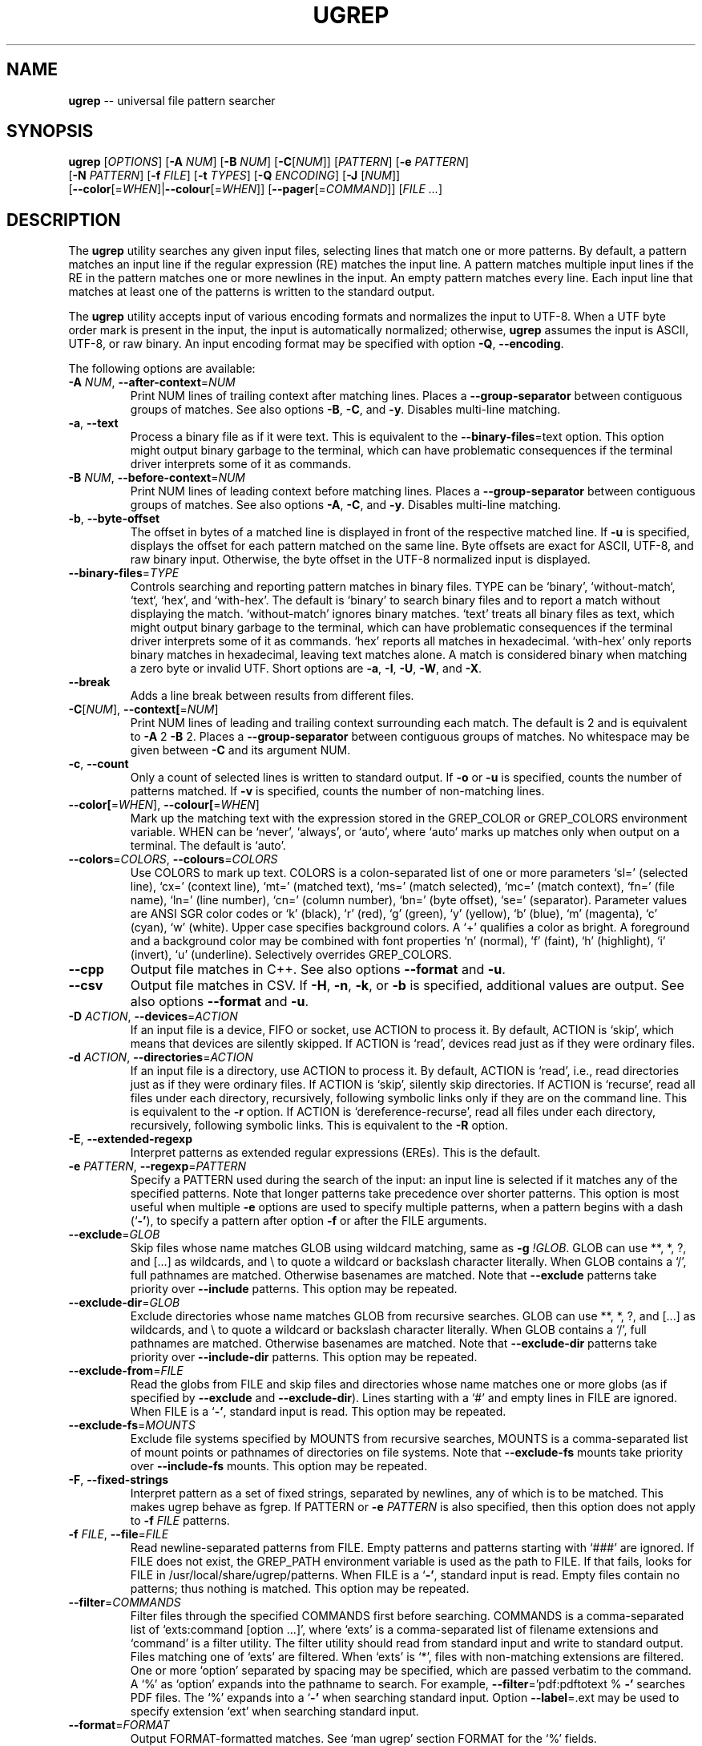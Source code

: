.TH UGREP "1" "February 14, 2020" "ugrep 1.7.9" "User Commands"
.SH NAME
\fBugrep\fR -- universal file pattern searcher
.SH SYNOPSIS
.B ugrep
[\fIOPTIONS\fR] [\fB-A\fR \fINUM\fR] [\fB-B\fR \fINUM\fR] [\fB-C\fR[\fINUM\fR]] [\fIPATTERN\fR] [\fB-e\fR \fIPATTERN\fR]
      [\fB-N\fR \fIPATTERN\fR] [\fB-f\fR \fIFILE\fR] [\fB-t\fR \fITYPES\fR] [\fB-Q\fR \fIENCODING\fR] [\fB-J\fR [\fINUM\fR]]
      [\fB--color\fR[=\fIWHEN\fR]|\fB--colour\fR[=\fIWHEN\fR]] [\fB--pager\fR[=\fICOMMAND\fR]] [\fIFILE\fR \fI...\fR]
.SH DESCRIPTION
The \fBugrep\fR utility searches any given input files, selecting lines that
match one or more patterns.  By default, a pattern matches an input line if the
regular expression (RE) matches the input line.  A pattern matches multiple
input lines if the RE in the pattern matches one or more newlines in the input.
An empty pattern matches every line.  Each input line that matches at least one
of the patterns is written to the standard output.
.PP
The \fBugrep\fR utility accepts input of various encoding formats and
normalizes the input to UTF-8.  When a UTF byte order mark is present in the
input, the input is automatically normalized; otherwise, \fBugrep\fR assumes
the input is ASCII, UTF-8, or raw binary.  An input encoding format may be
specified with option \fB-Q\fR, \fB--encoding\fR.
.PP
The following options are available:
.TP
\fB\-A\fR \fINUM\fR, \fB\-\-after\-context\fR=\fINUM\fR
Print NUM lines of trailing context after matching lines.  Places
a \fB\-\-group\-separator\fR between contiguous groups of matches.  See also
options \fB\-B\fR, \fB\-C\fR, and \fB\-y\fR.  Disables multi\-line matching.
.TP
\fB\-a\fR, \fB\-\-text\fR
Process a binary file as if it were text.  This is equivalent to
the \fB\-\-binary\-files\fR=text option.  This option might output binary
garbage to the terminal, which can have problematic consequences if
the terminal driver interprets some of it as commands.
.TP
\fB\-B\fR \fINUM\fR, \fB\-\-before\-context\fR=\fINUM\fR
Print NUM lines of leading context before matching lines.  Places
a \fB\-\-group\-separator\fR between contiguous groups of matches.  See also
options \fB\-A\fR, \fB\-C\fR, and \fB\-y\fR.  Disables multi\-line matching.
.TP
\fB\-b\fR, \fB\-\-byte\-offset\fR
The offset in bytes of a matched line is displayed in front of the
respective matched line.  If \fB\-u\fR is specified, displays the offset
for each pattern matched on the same line.  Byte offsets are exact
for ASCII, UTF\-8, and raw binary input.  Otherwise, the byte offset
in the UTF\-8 normalized input is displayed.
.TP
\fB\-\-binary\-files\fR=\fITYPE\fR
Controls searching and reporting pattern matches in binary files.
TYPE can be `binary', `without\-match`, `text`, `hex`, and
`with\-hex'.  The default is `binary' to search binary files and to
report a match without displaying the match.  `without\-match'
ignores binary matches.  `text' treats all binary files as text,
which might output binary garbage to the terminal, which can have
problematic consequences if the terminal driver interprets some of
it as commands.  `hex' reports all matches in hexadecimal.
`with\-hex' only reports binary matches in hexadecimal, leaving text
matches alone.  A match is considered binary when matching a zero
byte or invalid UTF.  Short options are \fB\-a\fR, \fB\-I\fR, \fB\-U\fR, \fB\-W\fR, and \fB\-X\fR.
.TP
\fB\-\-break\fR
Adds a line break between results from different files.
.TP
\fB\-C\fR[\fINUM\fR], \fB\-\-context[\fR=\fINUM\fR]
Print NUM lines of leading and trailing context surrounding each
match.  The default is 2 and is equivalent to \fB\-A\fR 2 \fB\-B\fR 2.  Places
a \fB\-\-group\-separator\fR between contiguous groups of matches.
No whitespace may be given between \fB\-C\fR and its argument NUM.
.TP
\fB\-c\fR, \fB\-\-count\fR
Only a count of selected lines is written to standard output.
If \fB\-o\fR or \fB\-u\fR is specified, counts the number of patterns matched.
If \fB\-v\fR is specified, counts the number of non\-matching lines.
.TP
\fB\-\-color[\fR=\fIWHEN\fR], \fB\-\-colour[\fR=\fIWHEN\fR]
Mark up the matching text with the expression stored in the
GREP_COLOR or GREP_COLORS environment variable.  WHEN can be
`never', `always', or `auto', where `auto' marks up matches only
when output on a terminal.  The default is `auto'.
.TP
\fB\-\-colors\fR=\fICOLORS\fR, \fB\-\-colours\fR=\fICOLORS\fR
Use COLORS to mark up text.  COLORS is a colon\-separated list of
one or more parameters `sl=' (selected line), `cx=' (context line),
`mt=' (matched text), `ms=' (match selected), `mc=' (match
context), `fn=' (file name), `ln=' (line number), `cn=' (column
number), `bn=' (byte offset), `se=' (separator).  Parameter values
are ANSI SGR color codes or `k' (black), `r' (red), `g' (green),
`y' (yellow), `b' (blue), `m' (magenta), `c' (cyan), `w' (white).
Upper case specifies background colors.  A `+' qualifies a color as
bright.  A foreground and a background color may be combined with
font properties `n' (normal), `f' (faint), `h' (highlight), `i'
(invert), `u' (underline).  Selectively overrides GREP_COLORS.
.TP
\fB\-\-cpp\fR
Output file matches in C++.  See also options \fB\-\-format\fR and \fB\-u\fR.
.TP
\fB\-\-csv\fR
Output file matches in CSV.  If \fB\-H\fR, \fB\-n\fR, \fB\-k\fR, or \fB\-b\fR is specified,
additional values are output.  See also options \fB\-\-format\fR and \fB\-u\fR.
.TP
\fB\-D\fR \fIACTION\fR, \fB\-\-devices\fR=\fIACTION\fR
If an input file is a device, FIFO or socket, use ACTION to process
it.  By default, ACTION is `skip', which means that devices are
silently skipped.  If ACTION is `read', devices read just as if
they were ordinary files.
.TP
\fB\-d\fR \fIACTION\fR, \fB\-\-directories\fR=\fIACTION\fR
If an input file is a directory, use ACTION to process it.  By
default, ACTION is `read', i.e., read directories just as if they
were ordinary files.  If ACTION is `skip', silently skip
directories.  If ACTION is `recurse', read all files under each
directory, recursively, following symbolic links only if they are
on the command line.  This is equivalent to the \fB\-r\fR option.  If
ACTION is `dereference\-recurse', read all files under each
directory, recursively, following symbolic links.  This is
equivalent to the \fB\-R\fR option.
.TP
\fB\-E\fR, \fB\-\-extended\-regexp\fR
Interpret patterns as extended regular expressions (EREs). This is
the default.
.TP
\fB\-e\fR \fIPATTERN\fR, \fB\-\-regexp\fR=\fIPATTERN\fR
Specify a PATTERN used during the search of the input: an input
line is selected if it matches any of the specified patterns.
Note that longer patterns take precedence over shorter patterns.
This option is most useful when multiple \fB\-e\fR options are used to
specify multiple patterns, when a pattern begins with a dash (`\fB\-'\fR),
to specify a pattern after option \fB\-f\fR or after the FILE arguments.
.TP
\fB\-\-exclude\fR=\fIGLOB\fR
Skip files whose name matches GLOB using wildcard matching, same as
\fB\-g\fR \fI!GLOB\fR.  GLOB can use **, *, ?, and [...] as wildcards, and \\ to
quote a wildcard or backslash character literally.  When GLOB
contains a `/', full pathnames are matched.  Otherwise basenames
are matched.  Note that \fB\-\-exclude\fR patterns take priority over
\fB\-\-include\fR patterns.  This option may be repeated.
.TP
\fB\-\-exclude\-dir\fR=\fIGLOB\fR
Exclude directories whose name matches GLOB from recursive
searches.  GLOB can use **, *, ?, and [...] as wildcards, and \\ to
quote a wildcard or backslash character literally.  When GLOB
contains a `/', full pathnames are matched.  Otherwise basenames
are matched.  Note that \fB\-\-exclude\-dir\fR patterns take priority over
\fB\-\-include\-dir\fR patterns.  This option may be repeated.
.TP
\fB\-\-exclude\-from\fR=\fIFILE\fR
Read the globs from FILE and skip files and directories whose name
matches one or more globs (as if specified by \fB\-\-exclude\fR and
\fB\-\-exclude\-dir\fR).  Lines starting with a `#' and empty lines in FILE
are ignored.  When FILE is a `\fB\-'\fR, standard input is read.  This
option may be repeated.
.TP
\fB\-\-exclude\-fs\fR=\fIMOUNTS\fR
Exclude file systems specified by MOUNTS from recursive searches,
MOUNTS is a comma\-separated list of mount points or pathnames of
directories on file systems.  Note that \fB\-\-exclude\-fs\fR mounts take
priority over \fB\-\-include\-fs\fR mounts.  This option may be repeated.
.TP
\fB\-F\fR, \fB\-\-fixed\-strings\fR
Interpret pattern as a set of fixed strings, separated by newlines,
any of which is to be matched.  This makes ugrep behave as fgrep.
If PATTERN or \fB\-e\fR \fIPATTERN\fR is also specified, then this option does
not apply to \fB\-f\fR \fIFILE\fR patterns.
.TP
\fB\-f\fR \fIFILE\fR, \fB\-\-file\fR=\fIFILE\fR
Read newline\-separated patterns from FILE.  Empty patterns and
patterns starting with `###' are ignored.  If FILE does not exist,
the GREP_PATH environment variable is used as the path to FILE.
If that fails, looks for FILE in /usr/local/share/ugrep/patterns.
When FILE is a `\fB\-'\fR, standard input is read.  Empty files contain no
patterns; thus nothing is matched.  This option may be repeated.
.TP
\fB\-\-filter\fR=\fICOMMANDS\fR
Filter files through the specified COMMANDS first before searching.
COMMANDS is a comma\-separated list of `exts:command [option ...]',
where `exts' is a comma\-separated list of filename extensions and
`command' is a filter utility.  The filter utility should read from
standard input and write to standard output.  Files matching one of
`exts' are filtered.  When `exts' is `*', files with non\-matching
extensions are filtered.  One or more `option' separated by spacing
may be specified, which are passed verbatim to the command.  A `%'
as `option' expands into the pathname to search.  For example,
\fB\-\-filter\fR='pdf:pdftotext % \fB\-'\fR searches PDF files.  The `%' expands
into a `\fB\-'\fR when searching standard input.  Option \fB\-\-label\fR=.ext may
be used to specify extension `ext' when searching standard input.
.TP
\fB\-\-format\fR=\fIFORMAT\fR
Output FORMAT\-formatted matches.  See `man ugrep' section FORMAT
for the `%' fields.
.TP
\fB\-\-free\-space\fR
Spacing (blanks and tabs) in regular expressions are ignored.
.TP
\fB\-G\fR, \fB\-\-basic\-regexp\fR
Interpret pattern as a basic regular expression, i.e. make ugrep
behave as traditional grep.
.TP
\fB\-g\fR \fIGLOB\fR, \fB\-\-glob\fR=\fIGLOB\fR
Search only files whose name matches GLOB, same as \fB\-\-include\fR=\fIGLOB\fR.
When GLOB is preceded by a `!' or a `^', skip files whose name
matches GLOB, same as \fB\-\-exclude\fR=\fIGLOB\fR.
.TP
\fB\-\-group\-separator[\fR=\fISEP\fR]
Use SEP as a group separator for context options \fB\-A\fR, \fB\-B\fR, and \fB\-C\fR.
The default is a double hyphen (`\fB\-\-\fR').
.TP
\fB\-H\fR, \fB\-\-with\-filename\fR
Always print the filename with output lines.  This is the default
when there is more than one file to search.
.TP
\fB\-h\fR, \fB\-\-no\-filename\fR
Never print filenames with output lines.  This is the default
when there is only one file (or only standard input) to search.
.TP
\fB\-\-heading\fR
Group matches per file.  Adds a heading and a line break between
results from different files.
.TP
\fB\-\-help\fR
Print a help message.
.TP
\fB\-\-hexdump\fR=[1\-8][b][c][h]
Output matches in 1 to 8 columns of 8 hexadecimal bytes.  The
default is 2 columns or 16 bytes per line.  Option `b' removes
space breaks, `c' removes the character column, and `h' removes
the byte spacing.  Enables \fB\-X\fR if \fB\-W\fR or \fB\-X\fR is not specified.
.TP
\fB\-I\fR
Ignore matches in binary files.  This option is equivalent to the
\fB\-\-binary\-files\fR=without\-match option.
.TP
\fB\-i\fR, \fB\-\-ignore\-case\fR
Perform case insensitive matching.  By default, ugrep is case
sensitive.  This option applies to ASCII letters only.
.TP
\fB\-\-ignore\-files[\fR=\fIFILE\fR]
Ignore files and directories matching the globs in each FILE when
encountered in recursive searches.  The default FILE is
`.gitignore'.  Matching files and directories located in the
directory tree rooted at a FILE's location are ignored by
temporarily overriding the \fB\-\-exclude\fR and \fB\-\-exclude\-dir\fR globs.
Note that files and directories specified as ugrep FILE arguments
are not ignored.  This option may be repeated.
.TP
\fB\-\-include\fR=\fIGLOB\fR
Search only files whose name matches GLOB using wildcard matching,
same as \fB\-g\fR \fIGLOB\fR.  GLOB can use **, *, ?, and [...] as wildcards,
and \\ to quote a wildcard or backslash character literally.  When
GLOB contains a `/', full pathnames are matched.  Otherwise
basenames are matched.  Note that \fB\-\-exclude\fR patterns take priority
over \fB\-\-include\fR patterns.  This option may be repeated.
.TP
\fB\-\-include\-dir\fR=\fIGLOB\fR
Only directories whose name matches GLOB are included in recursive
searches.  GLOB can use **, *, ?, and [...] as wildcards, and \\ to
quote a wildcard or backslash character literally.  When GLOB
contains a `/', full pathnames are matched.  Otherwise basenames
are matched.  Note that \fB\-\-exclude\-dir\fR patterns take priority over
\fB\-\-include\-dir\fR patterns.  This option may be repeated.
.TP
\fB\-\-include\-from\fR=\fIFILE\fR
Read the globs from FILE and search only files and directories
whose name matches one or more globs (as if specified by \fB\-\-include\fR
and \fB\-\-include\-dir\fR).  Lines starting with a `#' and empty lines in
FILE are ignored.  When FILE is a `\fB\-'\fR, standard input is read.
This option may be repeated.
.TP
\fB\-\-include\-fs\fR=\fIMOUNTS\fR
Only file systems specified by MOUNTS are included in recursive
searches.  MOUNTS is a comma\-separated list of mount points or
pathnames of directories on file systems.  \fB\-\-include\-fs\fR=. restricts
recursive searches to the file system of the working directory
only.  Note that \fB\-\-exclude\-fs\fR mounts take priority over
\fB\-\-include\-fs\fR mounts.  This option may be repeated.
.TP
\fB\-J\fR \fINUM\fR, \fB\-\-jobs\fR=\fINUM\fR
Specifies the number of threads spawned to search files.  By
default, an optimum number of threads is spawned to search files
simultaneously.  \fB\-J\fR1 disables threading: files are searched in the
same order as specified.
.TP
\fB\-j\fR, \fB\-\-smart\-case\fR
Perform case insensitive matching unless a pattern contains an
upper case letter.  This option applies to ASCII letters only.
.TP
\fB\-\-json\fR
Output file matches in JSON.  If \fB\-H\fR, \fB\-n\fR, \fB\-k\fR, or \fB\-b\fR is specified,
additional values are output.  See also options \fB\-\-format\fR and \fB\-u\fR.
.TP
\fB\-K\fR \fIFIRST\fR[,\fILAST\fR], \fB\-\-range\fR=\fIFIRST\fR[,\fILAST\fR]
Start searching at line FIRST, stop at line LAST when specified.
.TP
\fB\-k\fR, \fB\-\-column\-number\fR
The column number of a matched pattern is displayed in front of the
respective matched line, starting at column 1.  Tabs are expanded
when columns are counted, see also option \fB\-\-tabs\fR.
.TP
\fB\-L\fR, \fB\-\-files\-without\-match\fR
Only the names of files not containing selected lines are written
to standard output.  Pathnames are listed once per file searched.
If the standard input is searched, the string ``(standard input)''
is written.
.TP
\fB\-l\fR, \fB\-\-files\-with\-matches\fR
Only the names of files containing selected lines are written to
standard output.  ugrep will only search a file until a match has
been found, making searches potentially less expensive.  Pathnames
are listed once per file searched.  If the standard input is
searched, the string ``(standard input)'' is written.
.TP
\fB\-\-label\fR=\fILABEL\fR
Displays the LABEL value when input is read from standard input
where a file name would normally be printed in the output.  The
default value is `(standard input)'.
.TP
\fB\-\-line\-buffered\fR
Force output to be line buffered instead of block buffered.
.TP
\fB\-M\fR \fIMAGIC\fR, \fB\-\-file\-magic\fR=\fIMAGIC\fR
Only files matching the signature pattern MAGIC are searched.  The
signature "magic bytes" at the start of a file are compared to
the MAGIC regex pattern.  When matching, the file will be searched.
When MAGIC is preceded by a `!' or a `^', skip files with matching
MAGIC signatures.  This option may be repeated and may be combined
with options \fB\-O\fR and \fB\-t\fR to expand the search.  Every file on the
search path is read, making searches potentially more expensive.
.TP
\fB\-m\fR \fINUM\fR, \fB\-\-max\-count\fR=\fINUM\fR
Stop reading the input after NUM matches in each input file.
.TP
\fB\-\-match\fR
Match all input.  Same as specifying an empty pattern to search.
.TP
\fB\-\-max\-depth\fR=\fINUM\fR
Restrict recursive search to NUM (NUM > 0) directories deep, where
\fB\-\-max\-depth\fR=1 searches the specified path without visiting
sub\-directories.  By comparison, \fB\-d\fRskip skips all directories even
when they are on the command line.
.TP
\fB\-\-max\-files\fR=\fINUM\fR
If \fB\-R\fR or \fB\-r\fR is specified, restrict the number of files matched to
NUM.  Specify \fB\-J\fR1 to produce replicable results by ensuring that
files are searched in the same order as specified.
.TP
\fB\-N\fR \fIPATTERN\fR, \fB\-\-neg\-regexp\fR=\fIPATTERN\fR
Specify a negative PATTERN used during the search of the input:
an input line is selected only if it matches any of the specified
patterns when PATTERN does not match.  Same as \fB\-e\fR (?^PATTERN).
Negative PATTERN matches are removed before any other specified
patterns are matched.  Note that longer patterns take precedence
over shorter patterns.  This option may be repeated.
.TP
\fB\-n\fR, \fB\-\-line\-number\fR
Each output line is preceded by its relative line number in the
file, starting at line 1.  The line number counter is reset for
each file processed.
.TP
\fB\-\-no\-group\-separator\fR
Removes the group separator line from the output for context
options \fB\-A\fR, \fB\-B\fR, and \fB\-C\fR.
.TP
\fB\-\-[no\-]hidden\fR
Do (not) search hidden files and directories.
.TP
\fB\-\-[no\-]mmap\fR
Do (not) use memory maps to search files.  By default, memory maps
are used under certain conditions to improve performance.
.TP
\fB\-O\fR \fIEXTENSIONS\fR, \fB\-\-file\-extensions\fR=\fIEXTENSIONS\fR
Search only files whose filename extensions match the specified
comma\-separated list of EXTENSIONS, same as \fB\-\-include\fR='*.ext' for
each `ext' in EXTENSIONS.  When `ext' is preceded by a `!' or a
`^', skip files whose filename extensions matches `ext', same as
\fB\-\-exclude\fR='*.ext'.  This option may be repeated and may be combined
with options \fB\-M\fR and \fB\-t\fR to expand the recursive search.
.TP
\fB\-o\fR, \fB\-\-only\-matching\fR
Print only the matching part of lines.  When multiple lines match,
the line numbers with option \fB\-n\fR are displayed using `|' as the
field separator for each additional line matched by the pattern.
If \fB\-u\fR is specified, ungroups multiple matches on the same line.
This option cannot be combined with options \fB\-A\fR, \fB\-B\fR, \fB\-C\fR, \fB\-v\fR, and \fB\-y\fR.
.TP
\fB\-\-only\-line\-number\fR
The line number of the matching line in the file is output without
displaying the match.  The line number counter is reset for each
file processed.
.TP
\fB\-P\fR, \fB\-\-perl\-regexp\fR
Interpret PATTERN as a Perl regular expression.
.TP
\fB\-p\fR, \fB\-\-no\-dereference\fR
If \fB\-R\fR or \fB\-r\fR is specified, no symbolic links are followed, even when
they are specified on the command line.
.TP
\fB\-\-pager[\fR=\fICOMMAND\fR]
When output is sent to the terminal, uses COMMAND to page through
the output.  The default COMMAND is `less \fB\-R\fR'.  Enables \fB\-\-heading\fR
and \fB\-\-line\-buffered\fR.
.TP
\fB\-\-pretty\fR
When output is sent to a terminal, enables \fB\-\-color\fR and \fB\-\-heading\fR.
.TP
\fB\-Q\fR \fIENCODING\fR, \fB\-\-encoding\fR=\fIENCODING\fR
The encoding format of the input, where ENCODING can be:
`binary', `ASCII', `UTF\-8', `UTF\-16',
`UTF\-16BE', `UTF\-16LE', `UTF\-32', `UTF\-32BE',
`UTF\-32LE', `LATIN1', `ISO\-8859\-1', `ISO\-8869\-2',
`ISO\-8869\-3', `ISO\-8869\-4', `ISO\-8869\-5', `ISO\-8869\-6',
`ISO\-8869\-7', `ISO\-8869\-8', `ISO\-8869\-9', `ISO\-8869\-10',
`ISO\-8869\-11', `ISO\-8869\-13', `ISO\-8869\-14', `ISO\-8869\-15',
`ISO\-8869\-16', `MAC', `MACROMAN', `EBCDIC',
`CP437', `CP850', `CP858', `CP1250',
`CP1251', `CP1252', `CP1253', `CP1254',
`CP1255', `CP1256', `CP1257', `CP1258',
`KOI8\-R', `KOI8\-U', `KOI8\-RU'.
.TP
\fB\-q\fR, \fB\-\-quiet\fR, \fB\-\-silent\fR
Quiet mode: suppress all output.  ugrep will only search until a
match has been found, making searches potentially less expensive.
.TP
\fB\-R\fR, \fB\-\-dereference\-recursive\fR
Recursively read all files under each directory.  Follow all
symbolic links, unlike \fB\-r\fR.  When \fB\-J\fR1 is specified, files are
searched in the same order as specified.  Note that when no FILE
arguments are specified and input is read from a terminal,
recursive searches are performed as if \fB\-R\fR is specified.
.TP
\fB\-r\fR, \fB\-\-recursive\fR
Recursively read all files under each directory, following symbolic
links only if they are on the command line.  When \fB\-J\fR1 is specified,
files are searched in the same order as specified.
.TP
\fB\-\-range\fR=\fIFIRST\fR[,\fILAST\fR]
Start searching at line FIRST, stop at line LAST when specified.
.TP
\fB\-S\fR, \fB\-\-dereference\fR
If \fB\-r\fR is specified, all symbolic links are followed, like \fB\-R\fR.  The
default is not to follow symbolic links.
.TP
\fB\-s\fR, \fB\-\-no\-messages\fR
Silent mode: nonexistent and unreadable files are ignored, i.e.
their error messages are suppressed.
.TP
\fB\-\-separator[\fR=\fISEP\fR]
Use SEP as field separator between file name, line number, column
number, byte offset, and the matched line.  The default is a colon
(`:').
.TP
\fB\-\-stats\fR
Display statistics on the number of files and directories searched,
and the inclusion and exclusion constraints applied.
.TP
\fB\-T\fR, \fB\-\-initial\-tab\fR
Add a tab space to separate the file name, line number, column
number, and byte offset with the matched line.
.TP
\fB\-t\fR \fITYPES\fR, \fB\-\-file\-type\fR=\fITYPES\fR
Search only files associated with TYPES, a comma\-separated list of
file types.  Each file type corresponds to a set of filename
extensions passed to option \fB\-O\fR.  For capitalized file types, the
search is expanded to include files with matching file signature
magic bytes, as if passed to option \fB\-M\fR.  When a type is preceeded
by a `!' or a `^', excludes files of the specified type.  This
option may be repeated.  The possible file types can be (where
\fB\-t\fRlist displays a detailed list):
`actionscript', `ada', `asm', `asp', `aspx', `autoconf', `automake',
`awk', `Awk', `basic', `batch', `bison', `c', `c++',
`clojure', `csharp', `css', `csv', `dart', `Dart', `delphi',
`elisp', `elixir', `erlang', `fortran', `gif', `Gif', `go',
`groovy', `gsp', `haskell', `html', `jade', `java', `jpeg',
`Jpeg', `js', `json', `jsp', `julia', `kotlin', `less',
`lex', `lisp', `lua', `m4', `make', `markdown', `matlab',
`node', `Node', `objc', `objc++', `ocaml', `parrot', `pascal',
`pdf', `Pdf', `perl', `Perl', `php', `Php', `png',
`Png', `prolog', `python', `Python', `r', `rpm', `Rpm',
`rst', `rtf', `Rtf', `ruby', `Ruby', `rust', `scala',
`scheme', `shell', `Shell', `smalltalk', `sql', `svg', `swift',
`tcl', `tex', `text', `tiff', `Tiff', `tt', `typescript',
`verilog', `vhdl', `vim', `xml', `Xml', `yacc', `yaml'.
.TP
\fB\-\-tabs\fR=\fINUM\fR
Set the tab size to NUM to expand tabs for option \fB\-k\fR.  The value of
NUM may be 1, 2, 4, or 8.  The default tab size is 8.
.TP
\fB\-U\fR, \fB\-\-binary\fR
Disables Unicode matching for binary file matching, forcing PATTERN
to match bytes, not Unicode characters.  For example, \fB\-U\fR '\\xa3'
matches byte A3 (hex) instead of the Unicode code point U+00A3
represented by the two\-byte UTF\-8 sequence C2 A3.
.TP
\fB\-u\fR, \fB\-\-ungroup\fR
Do not group multiple pattern matches on the same matched line.
Output the matched line again for each additional pattern match,
using `+' as the field separator.
.TP
\fB\-V\fR, \fB\-\-version\fR
Display version information and exit.
.TP
\fB\-v\fR, \fB\-\-invert\-match\fR
Selected lines are those not matching any of the specified
patterns.
.TP
\fB\-W\fR, \fB\-\-with\-hex\fR
Output binary matches in hexadecimal, leaving text matches alone.
This option is equivalent to the \fB\-\-binary\-files\fR=with\-hex option.
.TP
\fB\-w\fR, \fB\-\-word\-regexp\fR
The PATTERN is searched for as a word (as if surrounded by \\< and
\\>).  If a PATTERN is specified (or \fB\-e\fR \fIPATTERN\fR or \fB\-N\fR \fIPATTERN\fR), then
this option does not apply to \fB\-f\fR \fIFILE\fR patterns.
.TP
\fB\-X\fR, \fB\-\-hex\fR
Output matches in hexadecimal.  This option is equivalent to the
\fB\-\-binary\-files\fR=hex option.  See also option \fB\-\-hexdump\fR.
.TP
\fB\-x\fR, \fB\-\-line\-regexp\fR
Only input lines selected against the entire PATTERN is considered
to be matching lines (as if surrounded by ^ and $).  If a PATTERN
is specified (or \fB\-e\fR \fIPATTERN\fR or \fB\-N\fR \fIPATTERN\fR), then this option does
not apply to \fB\-f\fR \fIFILE\fR patterns.
.TP
\fB\-\-xml\fR
Output file matches in XML.  If \fB\-H\fR, \fB\-n\fR, \fB\-k\fR, or \fB\-b\fR is specified,
additional values are output.  See also options \fB\-\-format\fR and \fB\-u\fR.
.TP
\fB\-Y\fR, \fB\-\-empty\fR
Permits empty matches.  By default, empty matches are disabled,
unless a pattern begins with `^' and ends with `$'.  Note that \fB\-Y\fR
when specified with an empty\-matching pattern such as x? and x*,
match all input, not only lines with a `x'.
.TP
\fB\-y\fR, \fB\-\-any\-line\fR
Any matching or non\-matching line is output.  Non\-matching lines
are output with the `\fB\-'\fR separator as context of the matching lines.
See also options \fB\-A\fR, \fB\-B\fR, and \fB\-C\fR.  Disables multi\-line matching.
.TP
\fB\-Z\fR, \fB\-\-null\fR
Prints a zero\-byte after the file name.
.TP
\fB\-z\fR, \fB\-\-decompress\fR
Decompress files to search, when compressed.  Archives (.cpio,
\&.pax, .tar, and .zip) and compressed archives (e.g. .taz, .tgz,
\&.tpz, .tbz, .tbz2, .tb2, .tz2, .tlz, and .txz) are searched and
matching pathnames of files in archives are output in braces.  If
\fB\-g\fR, \fB\-O\fR, \fB\-M\fR, or \fB\-t\fR is specified, searches files within archives
whose name matches globs, matches file name extensions, matches
file signature magic bytes, or matches file types, respectively.
Supported compression formats: gzip (.gz), compress (.Z), zip,
bzip2 (requires suffix .bz, .bz2, .bzip2, .tbz, .tbz2, .tb2, .tz2),
lzma and xz (requires suffix .lzma, .tlz, .xz, .txz).
.PP
If no \fIFILE\fR arguments are specified and input is read from a terminal,
recursive searches are performed as if \fB-R\fR is specified.  To force input
from a terminal, specify `-' as the \fIFILE\fR argument.
.PP
A `--' signals the end of options; the rest of the parameters are \fIFILE\fR
arguments, allowing filenames to begin with a `-' character.
.PP
The regular expression pattern syntax is an extended form of the POSIX ERE
syntax.  For an overview of the syntax see README.md or visit:
.IP
https://github.com/Genivia/ugrep
.PP
Note that `.' matches any non-newline character.  Pattern `\\n' matches a
newline character.  Multiple lines may be matched with patterns that match
newlines, unless one or more of the context options \fB-A\fR, \fB-B\fR,
\fB-C\fR, or \fB-y\fR is used, or option \fB-v\fR is used.
.SH "EXIT STATUS"
The \fBugrep\fR utility exits with one of the following values:
.IP 0
One or more lines were selected.
.IP 1
No lines were selected.
.IP >1
An error occurred.
.PP
If \fB-q\fR or \fB--quiet\fR or \fB--silent\fR is used and a line is selected,
the exit status is 0 even if an error occurred.
.SH GLOBBING
Globbing is used by options \fB-g\fR, \fB--include\fR, \fB--include-dir\fR,
\fB--include-from\fR, \fB--exclude\fR, \fB--exclude-dir\fR,
\fB--exclude-from\fR to match pathnames and basenames in recursive searches.
Globbing supports gitignore syntax and the corresponding matching rules.  When
a glob ends in a path separator it matches directories as if
\fB--include-dir\fR or \fB--exclude-dir\fR is specified.  When a glob contains
a path separator `/', the full pathname is matched.  Otherwise the basename of
a file or directory is matched.  For example, \fB*.h\fR matches \fIfoo.h\fR and
\fIbar/foo.h\fR.  \fBbar/*.h\fR matches \fIbar/foo.h\fR but not \fIfoo.h\fR and
not \fIbar/bar/foo.h\fR.  Use a leading `/' to force \fB/*.h\fR to match
\fIfoo.h\fR but not \fIbar/foo.h\fR.
.PP
When a glob starts with a `!' as specified with \fB-g\fR!\fIGLOB\fR, or
specified in a \fIFILE\fR with \fB--include-from\fR=\fIFILE\fR or
\fB--exclude-from\fR=\fIFILE\fR, its match is negated.
.PP
\fBGlob Syntax and Conventions\fR
.IP \fB*\fR
Matches anything except a /.
.IP \fB?\fR
Matches any one character except a /.
.IP \fB[a-z]\fR
Matches one character in the selected range of characters.
.IP \fB[^a-z]\fR
Matches one character not in the selected range of characters.
.IP \fB[!a-z]\fR
Matches one character not in the selected range of characters.
.IP \fB/\fR
When used at the begin of a glob, matches if pathname has no /.
When used at the end of a glob, matches directories only.
.IP \fB**/\fR
Matches zero or more directories.
.IP \fB/**\fR
When used at the end of a glob, matches everything after the /.
.IP \fB\\\\?\fR
Matches a ? (or any character specified after the backslash).
.PP
\fBGlob Matching Examples\fR
.IP \fB*\fR
Matches a, b, x/a, x/y/b
.IP \fBa\fR
Matches a, x/a, x/y/a,       but not b, x/b, a/a/b
.IP \fB/*\fR
Matches a, b,                but not x/a, x/b, x/y/a
.IP \fB/a\fR
Matches a,                   but not x/a, x/y/a
.IP \fBa?b\fR
Matches axb, ayb,            but not a, b, ab, a/b
.IP \fBa[xy]b\fR
Matches axb, ayb             but not a, b, azb
.IP \fBa[a-z]b\fR
Matches aab, abb, acb, azb,  but not a, b, a3b, aAb, aZb
.IP \fBa[^xy]b\fR
Matches aab, abb, acb, azb,  but not a, b, axb, ayb
.IP \fBa[^a-z]b\fR
Matches a3b, aAb, aZb        but not a, b, aab, abb, acb, azb
.IP \fBa/*/b\fR
Matches a/x/b, a/y/b,        but not a/b, a/x/y/b
.IP \fB**/a\fR
Matches a, x/a, x/y/a,       but not b, x/b.
.IP \fBa/**/b\fR
Matches a/b, a/x/b, a/x/y/b, but not x/a/b, a/b/x
.IP \fBa/**\fR
Matches a/x, a/y, a/x/y,     but not a, b/x
.IP \fBa\\\\?b\fR
Matches a?b,                 but not a, b, ab, axb, a/b
.PP
Lines in the \fB--exclude-from\fR and \fB--include-from\fR files are ignored
when empty or start with a `#'.  When a glob is prefixed with `!', negates the
match.
.SH ENVIRONMENT
.IP \fBGREP_PATH\fR
May be used to specify a file path to pattern files.  The file path is used by
option \fB-f\fR to open a pattern file, when the file cannot be opened.
.IP \fBGREP_COLOR\fR
May be used to specify ANSI SGR parameters to highlight matches when option
\fB--color\fR is used, e.g. 1;35;40 shows pattern matches in bold magenta text
on a black background.  Deprecated in favor of \fBGREP_COLORS\fR, but still
supported.
.IP \fBGREP_COLORS\fR
May be used to specify ANSI SGR parameters to highlight matches and other
attributes when option \fB--color\fR is used.  Its value is a colon-separated
list of ANSI SGR parameters that defaults to
\fBcx=33:mt=1;31:fn=1;35:ln=1;32:cn=1;32:bn=1;32:se=36\fR.  The \fBmt=\fR,
\fBms=\fR, and \fBmc=\fR capabilities of \fBGREP_COLORS\fR have priority over
\fBGREP_COLOR\fR.  Option \fB--colors\fR has priority over \fBGREP_COLORS\fR.
.SH GREP_COLORS
Colors are specified as string of colon-separated ANSI SGR parameters of the
form `what=substring', where `substring' is a semicolon-separated list of ANSI
SGR codes or `k' (black), `r' (red), `g' (green), `y' (yellow), `b' (blue), `m'
(magenta), `c' (cyan), `w' (white).  Upper case specifies background colors.  A
`+' qualifies a color as bright.  A foreground and a background color may be
combined with one or more font properties `n' (normal), `f' (faint), `h'
(highlight), `i' (invert), `u' (underline).  Substrings may be specified for:
.IP \fBsl=\fR
SGR substring for selected lines.
.IP \fBcx=\fR
SGR substring for context lines.
.IP \fBrv\fR
Swaps the \fBsl=\fR and \fBcx=\fR capabilities when \fB-v\fR is specified.
.IP \fBmt=\fR
SGR substring for matching text in any matching line.
.IP \fBms=\fR
SGR substring for matching text in a selected line.  The substring \fBmt=\fR by
default.
.IP \fBmc=\fR
SGR substring for matching text in a context line.  The substring \fBmt=\fR by
default.
.IP \fBfn=\fR
SGR substring for file names.
.IP \fBln=\fR
SGR substring for line numbers.
.IP \fBcn=\fR
SGR substring for column numbers.
.IP \fBbn=\fR
SGR substring for byte offsets.
.IP \fBse=\fR
SGR substring for separators.
.SH FORMAT
Option \fB--format\fR=\fIFORMAT\fR specifies an output format for file matches.
Fields may be used in \fIFORMAT\fR, which expand into the following values:
.IP \fB%[\fR\fIARG\fR\fB]F\fR
if option \fB-H\fR is used: \fIARG\fR, the file pathname, and separator.
.IP \fB%[\fR\fIARG\fR\fB]H\fR
if option \fB-H\fR is used: \fIARG\fR, the quoted pathname, and separator.
.IP \fB%[\fR\fIARG\fR\fB]N\fR
if option \fB-n\fR is used: \fIARG\fR, the line number and separator.
.IP \fB%[\fR\fIARG\fR\fB]K\fR
if option \fB-k\fR is used: \fIARG\fR, the column number and separator.
.IP \fB%[\fR\fIARG\fR\fB]B\fR
if option \fB-b\fR is used: \fIARG\fR, the byte offset and separator.
.IP \fB%[\fR\fIARG\fR\fB]T\fR
if option \fB-T\fR is used: \fIARG\fR and a tab character.
.IP \fB%[\fR\fIARG\fR\fB]S\fR
if not the first match: \fIARG\fR and separator, see also \fB%$\fR.
.IP \fB%[\fR\fIARG\fR\fB]<\fR
if the first match: \fIARG\fR.
.IP \fB%[\fR\fIARG\fR\fB]>\fR
if not the first match: \fIARG\fR.
.IP \fB%[\fR\fISEP\fR\fB]$\fR
set field separator to \fISEP\fR for the rest of the format fields.
.IP \fB%f\fR
the file pathname.
.IP \fB%h\fR
the quoted file pathname.
.IP \fB%z\fR
the file pathname in a (compressed) archive.
.IP \fB%n\fR
the line number of the match.
.IP \fB%k\fR
the column number of the match.
.IP \fB%b\fR
the byte offset of the match.
.IP \fB%t\fR
a tab character.
.IP \fB%s\fR
the separator, see also \fB%S\fR and \fB%$\fR.
.IP \fB%~\fR
a newline character.
.IP \fB%m\fR
the number of matches or matched files.
.IP \fB%O\fR
the matching line is output as a raw string of bytes.
.IP \fB%o\fR
the match is output as a raw string of bytes.
.IP \fB%Q\fR
the matching line as a quoted string, \\" and \\\\ replace " and \\.
.IP \fB%q\fR
the match as a quoted string, \\" and \\\\ replace " and \\.
.IP \fB%C\fR
the matching line formatted as a quoted C/C++ string.
.IP \fB%c\fR
the match formatted as a quoted C/C++ string.
.IP \fB%J\fR
the matching line formatted as a quoted JSON string.
.IP \fB%j\fR
the match formatted as a quoted JSON string.
.IP \fB%V\fR
the matching line formatted as a quoted CSV string.
.IP \fB%v\fR
the match formatted as a quoted CSV string.
.IP \fB%X\fR
the matching line formatted as XML character data.
.IP \fB%x\fR
the match formatted as XML character data.
.IP \fB%w\fR
the width of the match, counting wide characters.
.IP \fB%d\fR
the size of the match, counting bytes.
.IP \fB%e\fR
the ending byte offset of the match.
.IP \fB%u\fR
select unique lines only unless option \fB-u\fR is used.
.IP \fB%,\fR
if not the first match: a comma, same as \fB%[,]>\fR.
.IP \fB%:\fR
if not the first match: a colon, same as \fB%[:]>\fR.
.IP \fB%;\fR
if not the first match: a semicolon, same as \fB%[;]>\fR.
.IP \fB%|\fR
if not the first match: a verical bar, same as \fB%[|]>\fR.
.IP \fB%%\fR
the percentage sign.
.IP \fB%1\fR
the first regex group capture of the match, and so on up to group \fB%9\fR,
same as \fB%[1]#\fR; requires option \fB-P\fR Perl matching.
.IP \fB%[\fINUM\fR\fB]#\fR
the regex group capture \fINUM\fR; requires option \fB-P\fR Perl matching.
.PP
The \fB[\fR\fIARG\fR\fB]\fR part of a field is optional and may be omitted.
When present, the argument must be placed in \fB[]\fR brackets, for example
\fB%[,]F\fR to output a comma, the pathname, and a separator.
.PP
\fB%[\fR\fISEP\fR\fB]$\fR and \fB%u\fR are switches and do not send anything to
the output.
.PP
The separator used by \fB%P\fR, \fB%H\fR, \fB%N\fR, \fB%K\fR, \fB%B\fR, and
\fB%S\fR may be changed by preceeding the field by \fB%[\fR\fISEP\fR\fB]$\fR.
When \fB[\fR\fISEP\fR\fB]\fR is not provided, this reverses the separator to
the default separator or the separator specified with \fB--separator\fR.
.PP
Formatted output is written for each matching pattern, which means that a line
may be output multiple times when patterns match more than once on the same
line.  When field \fB%u\fR is found anywhere in the specified format string,
matching lines are output only once unless option \fB-u\fR, \fB--ungroup\fR is
used or when a newline is matched.
.PP
Additional formatting options:
.IP \fB--format-begin\fR=\fIFORMAT\fR
the \fIFORMAT\fR when beginning the search.
.IP \fB--format-open\fR=\fIFORMAT\fR
the \fIFORMAT\fR when opening a file and a match was found.
.IP \fB--format-close\fR=\fIFORMAT\fR
the \fIFORMAT\fR when closing a file and a match was found.
.IP \fB--format-end\fR=\fIFORMAT\fR
the \fIFORMAT\fR when ending the search.
.PP
The context options \fB-A\fR, \fB-B\fR, \fB-C\fR, \fB-y\fR, and options
\fB-v\fR, \fB--break\fR, \fB--heading\fR, \fB--color\fR, \fB-T\fR, and
\fB--null\fR have no effect on the formatted output.
.SH EXAMPLES
Display lines containing the word `patricia' in `myfile.txt':
.IP
$ ugrep -w 'patricia' myfile.txt
.PP
Count the number of lines containing the word `patricia' or `Patricia`:
.IP
$ ugrep -cw '[Pp]atricia' myfile.txt
.PP
Count the number of words `patricia' of any mixed case:
.IP
$ ugrep -cowi 'patricia' myfile.txt
.PP
List all Unicode words in a file:
.IP
$ ugrep -o '\\w+' myfile.txt
.PP
List all ASCII words in a file:
.IP
$ ugrep -o '[[:word:]]+' myfile.txt
.PP
List the laughing face emojis (Unicode code points U+1F600 to U+1F60F):
.IP
$ ugrep -o '[\\x{1F600}-\\x{1F60F}]' myfile.txt
.PP
Check if a file contains any non-ASCII (i.e. Unicode) characters:
.IP
$ ugrep -q '[^[:ascii:]]' myfile.txt && echo "contains Unicode"
.PP
Display the line and column number of `FIXME' in C++ files using recursive
search, with one line of context before and after a matched line:
.IP
$ ugrep --color -C1 -r -n -k -tc++ 'FIXME'
.PP
List the C/C++ comments in a file with line numbers:
.IP
$ ugrep -n -e '//.*' -e '/\\*([^*]|(\\*+[^*/]))*\\*+\\/' myfile.cpp
.PP
The same, but using predefined pattern c++/comments:
.IP
$ ugrep -n -f c++/comments myfile.cpp
.PP
List the lines that need fixing in a C/C++ source file by looking for the word
`FIXME' while skipping any `FIXME' in quoted strings:
.IP
$ ugrep -e 'FIXME' -N '"(\\\\.|\\\\\\r?\\n|[^\\\\\\n"])*"' myfile.cpp
.PP
The same, but using predefined pattern cpp/zap_strings:
.IP
$ ugrep -e 'FIXME' -f cpp/zap_strings myfile.cpp
.PP
Find lines with `FIXME' or `TODO':
.IP
$ ugrep -n -e 'FIXME' -e 'TODO' myfile.cpp
.PP
Find lines with `FIXME' that also contain the word `urgent':
.IP
$ ugrep -n 'FIXME' myfile.cpp | ugrep -w 'urgent'
.PP
Find lines with `FIXME' but not the word `later':
.IP
$ ugrep -n 'FIXME' myfile.cpp | ugrep -v -w 'later'
.PP
Output a list of line numbers of lines with `FIXME' but not `later':
.IP
$ ugrep -n 'FIXME' myfile.cpp | ugrep -vw 'later' | 
  ugrep -P '^(\\d+)' --format='%,%n'
.PP
Monitor the system log for bug reports:
.IP
$ tail -f /var/log/system.log | ugrep --color -i -w 'bug'
.PP
Find lines with `FIXME' in the C/C++ files stored in a tarball:
.IP
$ ugrep -z -tc++ -n 'FIXME' project.tgz
.PP
Recursively search for the word `copyright' in cpio/jar/pax/tar/zip archives,
compressed and regular files, and in PDFs using a PDF filter:
.IP
$ ugrep -r -z -w --filter='pdf:pdftotext % -' 'copyright'
.PP
Match the binary pattern `A3hhhhA3hh' (hex) in a binary file without Unicode
pattern matching \fB-U\fR (which would otherwise match `\\xaf' as a
Unicode character U+00A3 with UTF-8 byte sequence C2 A3) and display the
results in hex with \fB-X\fR using `less -R' as a pager:
.IP
$ ugrep --pager -UXo '\\xa3[\\x00-\\xff]{2}\\xa3[\\x00-\\xff]' a.out
.PP
Hexdump an entire file in color:
.IP
$ ugrep --color -X '' a.out
.PP
List all files that are not ignored by one or more `.gitignore':
.IP
$ ugrep -Rl '' --ignore-files
.PP
List all files containing a RPM signature, located in the `rpm' directory and
recursively below up to two levels deeper:
.IP
$ ugrep -R --max-depth=3 -l -tRpm '' rpm/
.PP
Display all words in a MacRoman-encoded file that has CR newlines:
.IP
$ ugrep -QMACROMAN '\\w+' mac.txt
.SH BUGS
Report bugs at:
.IP
https://github.com/Genivia/ugrep/issues
.PP
.SH LICENSE
\fBugrep\fR is released under the BSD\-3 license.  All parts of the software
have reasonable copyright terms permitting free redistribution.  This includes
the ability to reuse all or parts of the ugrep source tree.
.SH "SEE ALSO"
grep(1).
